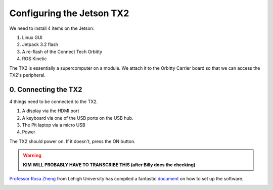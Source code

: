 .. _doc_software_jetson:

Configuring the Jetson TX2
==========================
| We need to install 4 items on the Jetson:

#. Linux GUI
#. Jetpack 3.2 flash
#. A re-flash of the Connect Tech Orbitty
#. ROS Kinetic

The TX2 is essentially a supercomputer on a module. We attach it to the Orbitty Carrier board so that we can access the TX2's peripheral.

0. Connecting the TX2
-------------------------
4 things need to be connected to the TX2.

#. A display via the HDMI port
#. A keyboard via one of the USB ports on the USB hub.
#. The Pit laptop via a micro USB
#. Power

.. image:: img/jetson/jetson01.JPG

The TX2 should power on. If it doesn't, press the ON button.

.. warning::
	**KIM WILL PROBABLY HAVE TO TRANSCRIBE THIS (after Billy does the checking)**

`Professor Rosa Zheng <http://www.lehigh.edu/~yrz218/>`_ from Lehigh University has compiled a fantastic `document <https://drive.google.com/file/d/1N1FiPtAqpbeAYlKoFA4Tsxl0XC_Y8niT/view?usp=sharing>`_ on how to set up the software.

.. image:: img/jetson/jetson_install/ModuleA_2InstallSoftware-01.jpg
   :target: https://drive.google.com/file/d/1N1FiPtAqpbeAYlKoFA4Tsxl0XC_Y8niT/view?usp=sharing

..
	A command prompt window asking for login credentials should show on your Monitor. The login information is:

	.. code-block:: bash

		Login: nvidia
		Password: nvidia

	.. seealso::
		These instructions are also in the Jetson’s `Quick Start Guide <https://docs.nvidia.com/jetson/archives/l4t-archived/l4t-282/index.html>`_ under “Force USB Recovery Mode”. Refer to it to see all the buttons, ports and whatnot.


	1. Installing the Linux GUI
	------------------------------
	In the command prompt window, run

	.. code-block:: bash

		$ cat NVIDIA-INSTALLER/README.txt
		
	Follow the instructions that are in that file to install Ubuntu Linux. Note that TX1 comes with 14.04 LTS and TX2 comes with 16.04 LTS. There may be an additional step for TX1 if the course is using 16.04 LTS.

	2. Flashing the Jetpack
	^^^^^^^^^^^^^^^^^^^^^^^^^
	.. note:: 
		You will need some 14GB of free space on the host computer for this step. If you have previously used the same TX2 for other projects, you may need to remove some files to make space.

	Now that we have the GUI, we want to flash the Jetson with Nvidia’s `Jetpack 4.3 <https://developer.nvidia.com/embedded/jetpack>`_.

	To do this, we need a host computer that is running Linux 14.04 (it seems 16.04 also works - try it if that’s what you have). The Jetpack is first downloaded onto the host computer and then transferred by micro USB cable over to the Jetson. Download the file and follow the instructions `here <https://developer.nvidia.com/embedded/jetpack>`_ to transfer.

	What if you don’t have a Linux 14.04 computer laying around? (Most of us don’t.) See ​
	:ref:`Appendix A <doc_appendix_a>` of this doc for an amazing set of instructions by Klein Yuan which details how to use a virtual machine with a Mac to do the flash. Steps would probably work similarly for a PC that is running Virtual Box.

	3. Re-flashing the Orbitty
	^^^^^^^^^^^^^^^^^^^^^^^^^^^
	After the Jetson has been flashed with Jetpack, we will actually need to re-flash it with the Connect Tech Orbitty firmware. Otherwise on the TX2 there can be issues with the USB 3.0 not working on the Orbitty carrier board. A great link to instructions is from `NVIDIA-Jetson <https://github.com/NVIDIA-AI-IOT/jetson-trashformers/wiki/Jetson%E2%84%A2-Flashing-and-Setup-Guide-for-a-Connect-Tech-Carrier-Board>`_. Note that each time you flash all of the files will essentially be deleted from your Jetson​. So make sure to save any work you may have already done and upload it.

	4. Installing ROS 
	^^^^^^^^^^^^^^^^^^^^^^^^^
	| Lastly, we will want to install ROS Kinetic. Jetson Hacks on Github has scripts to install ROS Kinetic.
	| `Here <https://github.com/jetsonhacks/installROSTX2​>`_ for TX2
	| `Here <https://github.com/jetsonhacks/installROSTX1​>`_ for TX1